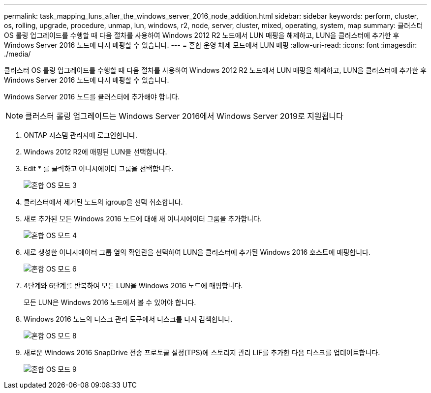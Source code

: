 ---
permalink: task_mapping_luns_after_the_windows_server_2016_node_addition.html 
sidebar: sidebar 
keywords: perform, cluster, os, rolling, upgrade, procedure, unmap, lun, windows, r2, node, server, cluster, mixed, operating, system, map 
summary: 클러스터 OS 롤링 업그레이드를 수행할 때 다음 절차를 사용하여 Windows 2012 R2 노드에서 LUN 매핑을 해제하고, LUN을 클러스터에 추가한 후 Windows Server 2016 노드에 다시 매핑할 수 있습니다. 
---
= 혼합 운영 체제 모드에서 LUN 매핑
:allow-uri-read: 
:icons: font
:imagesdir: ./media/


[role="lead"]
클러스터 OS 롤링 업그레이드를 수행할 때 다음 절차를 사용하여 Windows 2012 R2 노드에서 LUN 매핑을 해제하고, LUN을 클러스터에 추가한 후 Windows Server 2016 노드에 다시 매핑할 수 있습니다.

Windows Server 2016 노드를 클러스터에 추가해야 합니다.


NOTE: 클러스터 롤링 업그레이드는 Windows Server 2016에서 Windows Server 2019로 지원됩니다

. ONTAP 시스템 관리자에 로그인합니다.
. Windows 2012 R2에 매핑된 LUN을 선택합니다.
. Edit * 를 클릭하고 이니시에이터 그룹을 선택합니다.
+
image::mixed_os_mode_3.gif[혼합 OS 모드 3]

. 클러스터에서 제거된 노드의 igroup을 선택 취소합니다.
. 새로 추가된 모든 Windows 2016 노드에 대해 새 이니시에이터 그룹을 추가합니다.
+
image::mixed_os_mode_4.gif[혼합 OS 모드 4]

. 새로 생성한 이니시에이터 그룹 옆의 확인란을 선택하여 LUN을 클러스터에 추가된 Windows 2016 호스트에 매핑합니다.
+
image::mixed_os_mode_6.gif[혼합 OS 모드 6]

. 4단계와 6단계를 반복하여 모든 LUN을 Windows 2016 노드에 매핑합니다.
+
모든 LUN은 Windows 2016 노드에서 볼 수 있어야 합니다.

. Windows 2016 노드의 디스크 관리 도구에서 디스크를 다시 검색합니다.
+
image::mixed_os_mode_8.gif[혼합 OS 모드 8]

. 새로운 Windows 2016 SnapDrive 전송 프로토콜 설정(TPS)에 스토리지 관리 LIF를 추가한 다음 디스크를 업데이트합니다.
+
image::mixed_os_mode_9.gif[혼합 OS 모드 9]


